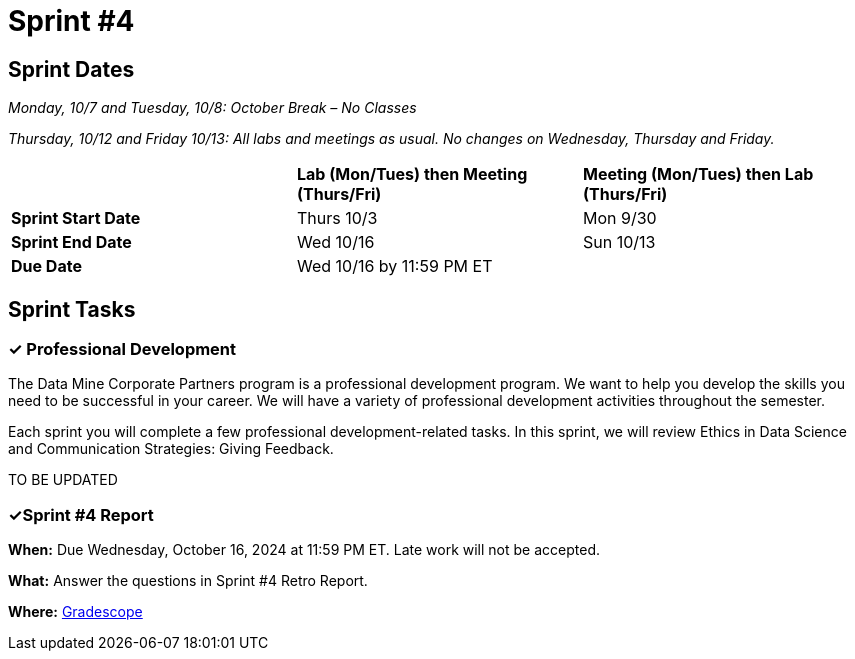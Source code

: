 = Sprint #4

== Sprint Dates
_Monday, 10/7 and Tuesday, 10/8: October Break – No Classes_

_Thursday, 10/12 and Friday 10/13: All labs and meetings as usual. No changes on Wednesday, Thursday and Friday._


[cols="<.^1,^.^1,^.^1"]
|===

| |*Lab (Mon/Tues) then Meeting (Thurs/Fri)* |*Meeting (Mon/Tues) then Lab (Thurs/Fri)*

|*Sprint Start Date*
|Thurs 10/3
|Mon 9/30

|*Sprint End Date*
|Wed 10/16
|Sun 10/13

|*Due Date*
2+| Wed 10/16 by 11:59 PM ET

|===


== Sprint Tasks

=== &#10003; Professional Development 

The Data Mine Corporate Partners program is a professional development program. We want to help you develop the skills you need to be successful in your career. We will have a variety of professional development activities throughout the semester.

Each sprint you will complete a few professional development-related tasks. In this sprint, we will review Ethics in Data Science and Communication Strategies: Giving Feedback.

TO BE UPDATED

=== &#10003;Sprint #4 Report 

*When:* Due Wednesday, October 16, 2024 at 11:59 PM ET. Late work will not be accepted. 

*What:* Answer the questions in Sprint #4 Retro Report. 

*Where:* link:https://www.gradescope.com/[Gradescope] 
